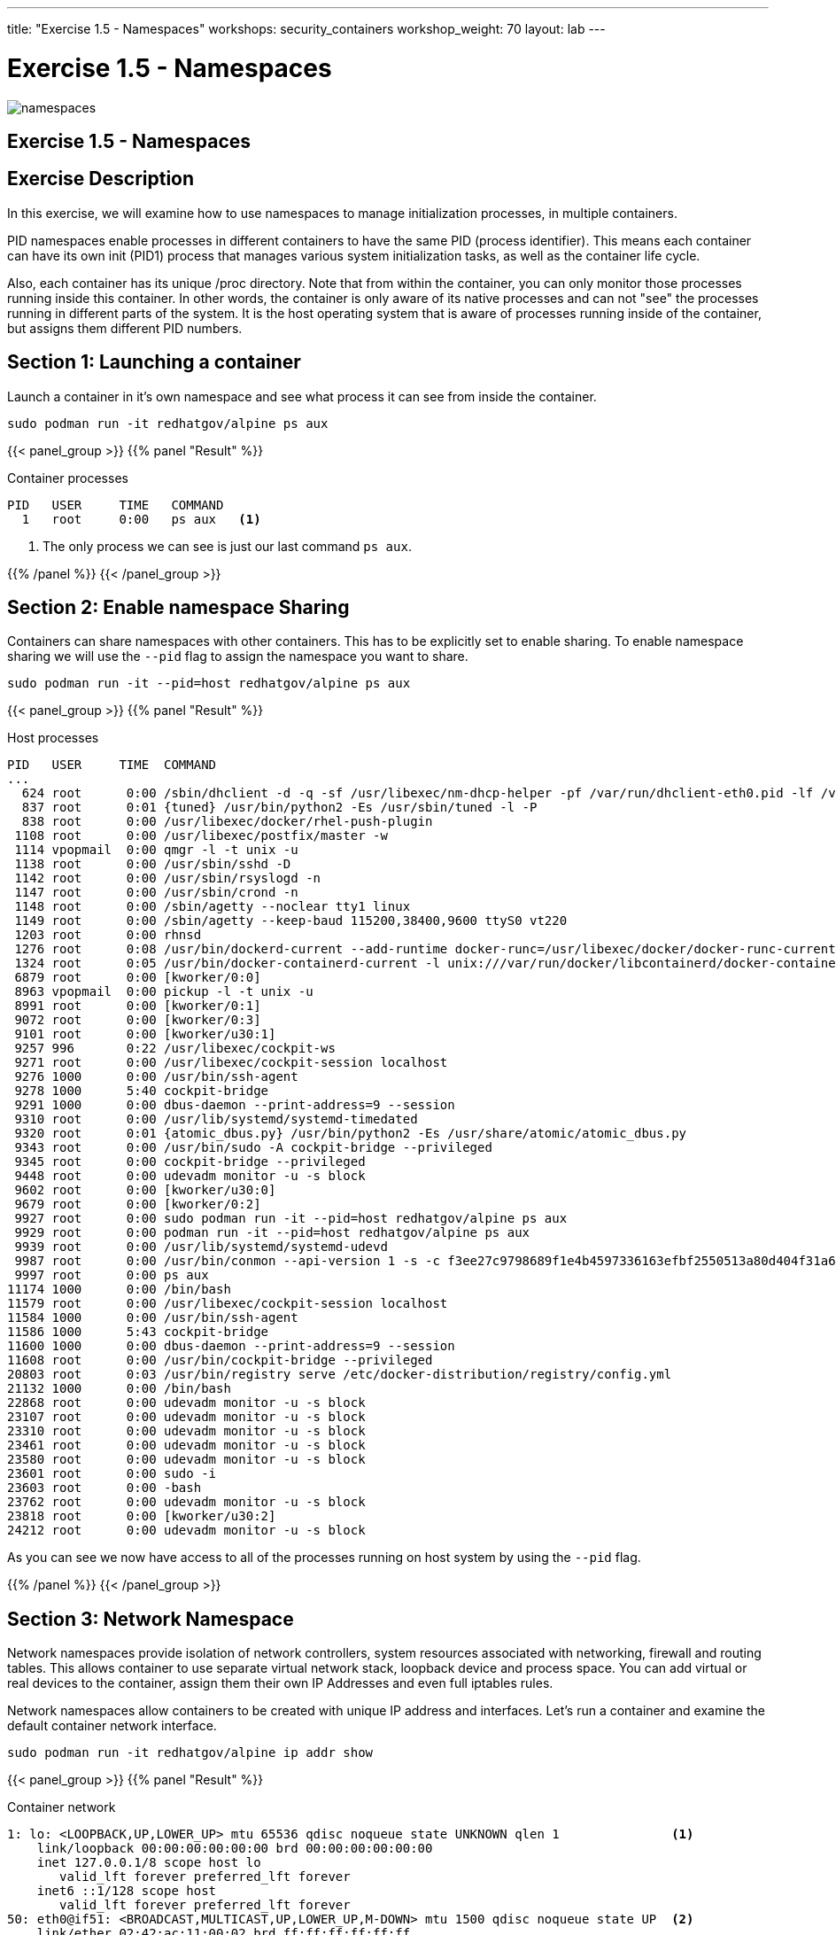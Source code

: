 ---
title: "Exercise 1.5 - Namespaces"
workshops: security_containers
workshop_weight: 70
layout: lab
---

:icons: font
:imagesdir: /workshops/security_containers/images

= Exercise 1.5 - Namespaces

image::namespaces.png[]

== Exercise 1.5 - Namespaces

== Exercise Description
In this exercise, we will examine how to use namespaces to manage initialization processes, in multiple containers.



PID namespaces enable processes in different containers to have the same PID (process identifier). This means each container can have its own init (PID1) process that manages various system initialization tasks, as well as the container life cycle.

Also, each container has its unique /proc directory. Note that from within the container, you can only monitor those processes running inside this container. In other words, the container is only aware of its native processes and can not "see" the processes running in different parts of the system. It is the host operating system that is aware of processes running inside of the container, but assigns them different PID numbers.

== Section 1: Launching a container

Launch a container in it's own namespace and see what process it can see from inside the container.

[source, bash]
----
sudo podman run -it redhatgov/alpine ps aux
----

{{< panel_group >}}
{{% panel "Result" %}}

:icons: font

.Container processes
[source, bash]
----
PID   USER     TIME   COMMAND
  1   root     0:00   ps aux   <1>
----

<1> The only process we can see is just our last command `ps aux`.

{{% /panel %}}
{{< /panel_group >}}

== Section 2: Enable namespace Sharing

Containers can share namespaces with other containers. This has to be explicitly set to enable sharing. To enable namespace sharing we will use the `--pid` flag to assign the namespace you want to share.

[source, bash]
----
sudo podman run -it --pid=host redhatgov/alpine ps aux
----

{{< panel_group >}}
{{% panel "Result" %}}

:icons: font

.Host processes
[source, bash]
----
PID   USER     TIME  COMMAND
...
  624 root      0:00 /sbin/dhclient -d -q -sf /usr/libexec/nm-dhcp-helper -pf /var/run/dhclient-eth0.pid -lf /var/lib/NetworkManager/dhclient-5fb06bd0-0bb0-7ffb-45f1-d6edd65f3e03-eth0.lease -cf /var/lib/NetworkManager/dhclient-eth0.co
  837 root      0:01 {tuned} /usr/bin/python2 -Es /usr/sbin/tuned -l -P
  838 root      0:00 /usr/libexec/docker/rhel-push-plugin
 1108 root      0:00 /usr/libexec/postfix/master -w
 1114 vpopmail  0:00 qmgr -l -t unix -u
 1138 root      0:00 /usr/sbin/sshd -D
 1142 root      0:00 /usr/sbin/rsyslogd -n
 1147 root      0:00 /usr/sbin/crond -n
 1148 root      0:00 /sbin/agetty --noclear tty1 linux
 1149 root      0:00 /sbin/agetty --keep-baud 115200,38400,9600 ttyS0 vt220
 1203 root      0:00 rhnsd
 1276 root      0:08 /usr/bin/dockerd-current --add-runtime docker-runc=/usr/libexec/docker/docker-runc-current --default-runtime=docker-runc --authorization-plugin=rhel-push-plugin --exec-opt native.cgroupdriver=systemd --userland-pr
 1324 root      0:05 /usr/bin/docker-containerd-current -l unix:///var/run/docker/libcontainerd/docker-containerd.sock --metrics-interval=0 --start-timeout 2m --state-dir /var/run/docker/libcontainerd/containerd --shim docker-containe
 6879 root      0:00 [kworker/0:0]
 8963 vpopmail  0:00 pickup -l -t unix -u
 8991 root      0:00 [kworker/0:1]
 9072 root      0:00 [kworker/0:3]
 9101 root      0:00 [kworker/u30:1]
 9257 996       0:22 /usr/libexec/cockpit-ws
 9271 root      0:00 /usr/libexec/cockpit-session localhost
 9276 1000      0:00 /usr/bin/ssh-agent
 9278 1000      5:40 cockpit-bridge
 9291 1000      0:00 dbus-daemon --print-address=9 --session
 9310 root      0:00 /usr/lib/systemd/systemd-timedated
 9320 root      0:01 {atomic_dbus.py} /usr/bin/python2 -Es /usr/share/atomic/atomic_dbus.py
 9343 root      0:00 /usr/bin/sudo -A cockpit-bridge --privileged
 9345 root      0:00 cockpit-bridge --privileged
 9448 root      0:00 udevadm monitor -u -s block
 9602 root      0:00 [kworker/u30:0]
 9679 root      0:00 [kworker/0:2]
 9927 root      0:00 sudo podman run -it --pid=host redhatgov/alpine ps aux
 9929 root      0:00 podman run -it --pid=host redhatgov/alpine ps aux
 9939 root      0:00 /usr/lib/systemd/systemd-udevd
 9987 root      0:00 /usr/bin/conmon --api-version 1 -s -c f3ee27c9798689f1e4b4597336163efbf2550513a80d404f31a6b8d0d7cd0370 -u f3ee27c9798689f1e4b4597336163efbf2550513a80d404f31a6b8d0d7cd0370 -r /usr/bin/runc -b /var/lib/containers/st
 9997 root      0:00 ps aux
11174 1000      0:00 /bin/bash
11579 root      0:00 /usr/libexec/cockpit-session localhost
11584 1000      0:00 /usr/bin/ssh-agent
11586 1000      5:43 cockpit-bridge
11600 1000      0:00 dbus-daemon --print-address=9 --session
11608 root      0:00 /usr/bin/cockpit-bridge --privileged
20803 root      0:03 /usr/bin/registry serve /etc/docker-distribution/registry/config.yml
21132 1000      0:00 /bin/bash
22868 root      0:00 udevadm monitor -u -s block
23107 root      0:00 udevadm monitor -u -s block
23310 root      0:00 udevadm monitor -u -s block
23461 root      0:00 udevadm monitor -u -s block
23580 root      0:00 udevadm monitor -u -s block
23601 root      0:00 sudo -i
23603 root      0:00 -bash
23762 root      0:00 udevadm monitor -u -s block
23818 root      0:00 [kworker/u30:2]
24212 root      0:00 udevadm monitor -u -s block
----

As you can see we now have access to all of the processes running on host system by using the `--pid` flag.

{{% /panel %}}
{{< /panel_group >}}


== Section 3: Network Namespace

Network namespaces provide isolation of network controllers, system resources associated with networking, firewall and routing tables. This allows container to use separate virtual network stack, loopback device and process space. You can add virtual or real devices to the container, assign them their own IP Addresses and even full iptables rules.

Network namespaces allow containers to be created with unique IP address and interfaces. Let's run a container and examine the default container network interface.


[source,bash]
----
sudo podman run -it redhatgov/alpine ip addr show
----

{{< panel_group >}}
{{% panel "Result" %}}

:icons: font

.Container network
[source, bash]
----
1: lo: <LOOPBACK,UP,LOWER_UP> mtu 65536 qdisc noqueue state UNKNOWN qlen 1               <1>
    link/loopback 00:00:00:00:00:00 brd 00:00:00:00:00:00
    inet 127.0.0.1/8 scope host lo
       valid_lft forever preferred_lft forever
    inet6 ::1/128 scope host
       valid_lft forever preferred_lft forever
50: eth0@if51: <BROADCAST,MULTICAST,UP,LOWER_UP,M-DOWN> mtu 1500 qdisc noqueue state UP  <2>
    link/ether 02:42:ac:11:00:02 brd ff:ff:ff:ff:ff:ff
    inet 172.17.0.2/16 scope global eth0
       valid_lft forever preferred_lft forever
    inet6 fe80::42:acff:fe11:2/64 scope link tentative
       valid_lft forever preferred_lft forever
----

<1> Loopback
<2> eth0

{{% /panel %}}
{{< /panel_group >}}

By default a container's network is isolated with it's own IP and interface. By changing the namespace to host by using the `--net` flag, the process will have access to the host machines network interface.

[source,bash]
----
sudo podman run -it --net=host redhatgov/alpine ip addr show
----

{{< panel_group >}}
{{% panel "Result" %}}

:icons: font

.Host network
[source, bash]
----
1: lo: <LOOPBACK,UP,LOWER_UP> mtu 65536 qdisc noqueue state UNKNOWN qlen 1                <1>
    link/loopback 00:00:00:00:00:00 brd 00:00:00:00:00:00
    inet 127.0.0.1/8 scope host lo
       valid_lft forever preferred_lft forever
    inet6 ::1/128 scope host
       valid_lft forever preferred_lft forever
2: eth0: <BROADCAST,MULTICAST,UP,LOWER_UP> mtu 9001 qdisc pfifo_fast state UP qlen 1000   <2>
    link/ether 0e:d1:08:25:e2:78 brd ff:ff:ff:ff:ff:ff
    inet 10.0.2.246/24 brd 10.0.2.255 scope global dynamic eth0
       valid_lft 3076sec preferred_lft 3076sec
    inet6 fe80::cd1:8ff:fe25:e278/64 scope link
       valid_lft forever preferred_lft forever
3: cni-podman0: <NO-CARRIER,BROADCAST,MULTICAST,UP> mtu 1500 qdisc noqueue state DOWN         <3>
    link/ether 02:42:c7:e8:36:fb brd ff:ff:ff:ff:ff:ff
    inet 172.17.0.1/16 scope global cni-podman0
       valid_lft forever preferred_lft forever
    inet6 fe80::42:c7ff:fee8:36fb/64 scope link
       valid_lft forever preferred_lft forever
----

<1> Loopback
<2> eth0
<3> cni-podman0

*--net=container:NAME_or_ID*: This puts the container’s processes inside of the network stack that has already been created inside of another container. The new container’s processes will be confined to their own filesystem and process list and resource limits, but will share the same IP address and port numbers as the first container, and processes on the two containers will be able to connect to each other over the loopback interface.

{{% /panel %}}
{{< /panel_group >}}

{{< alert warning >}}
Note: --net="host" gives the container full access to local system services such as D-bus and is therefore considered insecure.
{{< /alert >}}

== Section 4: Sharing Network Namespaces

Containers have a default security model that enforces isolation at the kernel level for process separation as well as network separation between containers. Sometimes you may need to debug a application or container and need to attach or share a containers namespace. Sharing namespaces should only be done in certain situations that require it, but for development it may be appropriate for debugging.

Let's examine how we can share the networking namespace between containers. We will launch a nginx container that will bind to port 80 inside it's container network interface.

[source,bash]
----
sudo podman run -d --name http nginx:alpine
----

Now that we have the Nginx container running in the background as a daemon (-d) we will launch a second container and see if we can use curl to connect to the Nginx container.

[source,bash]
----
sudo podman run --rm redhatgov/fedora curl -s localhost
----

{{< panel_group >}}
{{% panel "Result" %}}

:icons: font

[source, bash]
----
$
----

Should return nothing. Because the namespace is not shared.

{{% /panel %}}
{{< /panel_group >}}

Now let's use the `--net=container:` flag to attach to the `http` containers network interface and try the curl command again.

[source,bash]
----
sudo podman run --rm --net=container:http redhatgov/fedora curl -s localhost
----

{{< panel_group >}}
{{% panel "Result" %}}

:icons: font

[source, html]
----
<!DOCTYPE html>
<html>
<head>
<title>Welcome to nginx!</title>
<style>
    body {
        width: 35em;
        margin: 0 auto;
        font-family: Tahoma, Verdana, Arial, sans-serif;
    }
</style>
</head>
<body>
<h1>Welcome to nginx!</h1>                               <1>
<p>If you see this page, the nginx web server is
successfully installed and working. Further
configuration is required.</p>

<p>For online documentation and support please refer to
<a href="http://nginx.org/">nginx.org</a>.<br/>
Commercial support is available at
<a href="http://nginx.com/">nginx.com</a>.</p>

<p><em>Thank you for using nginx.</em></p>
</body>
</html>
----

<1> Welcome to nginx! This is the default Nginx message and shows that we were able to share a namespace to connect to this container.

{{% /panel %}}
{{< /panel_group >}}

It can also see and interface with the processes in the shared container.

[source,bash]
----
sudo podman run --pid=container:http alpine ps aux
----

{{< panel_group >}}
{{% panel "Result" %}}

:icons: font

[source,bash]
----
PID   USER     TIME   COMMAND
  1   root     0:00   nginx: master process nginx -g daemon off;  <1>
  5   100      0:00   nginx: worker process                       <2>
  6   root     0:00   ps aux
----

<1> Nginx master process
<2> Nginx worker process


{{% /panel %}}
{{< /panel_group >}}

This is useful for debugging tools, such as strace. This allows you to give more permissions to certain containers without changing or restarting the application.
{{< importPartial "footer/footer.html" >}}
